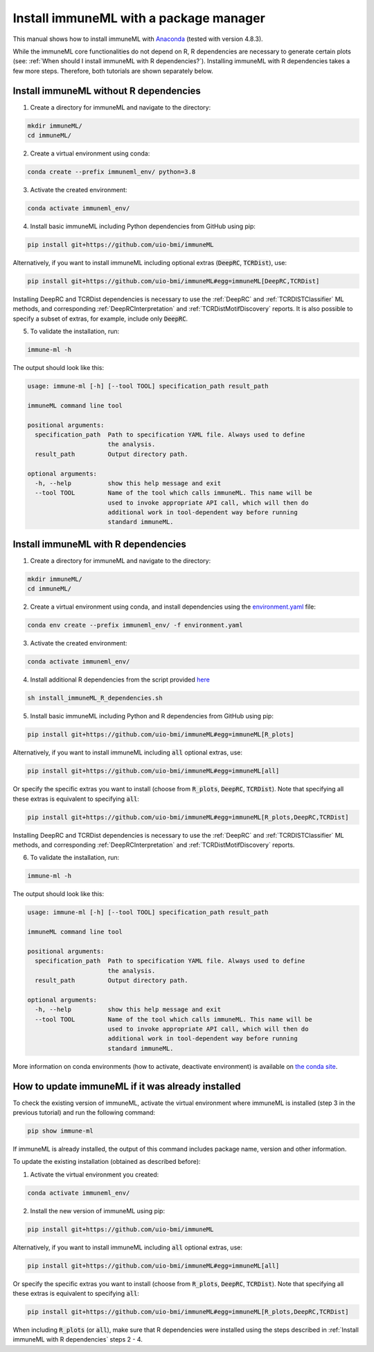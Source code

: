 Install immuneML with a package manager
=========================================

This manual shows how to install immuneML with `Anaconda <https://docs.anaconda.com/anaconda/install/>`_ (tested with version 4.8.3).

While the immuneML core functionalities do not depend on R, R dependencies are necessary to generate certain plots (see: :ref:`When should I install immuneML with R dependencies?`).
Installing immuneML with R dependencies takes a few more steps. Therefore, both tutorials are shown separately below.


Install immuneML without R dependencies
---------------------------------------

1. Create a directory for immuneML and navigate to the directory:

.. code-block:: console

  mkdir immuneML/
  cd immuneML/

2. Create a virtual environment using conda:

.. code-block:: console

  conda create --prefix immuneml_env/ python=3.8

3. Activate the created environment:

.. code-block:: console

  conda activate immuneml_env/

4. Install basic immuneML including Python dependencies from GitHub using pip:

.. code-block:: console

  pip install git+https://github.com/uio-bmi/immuneML

Alternatively, if you want to install immuneML including optional extras (:code:`DeepRC`, :code:`TCRDist`), use:

.. code-block:: console

  pip install git+https://github.com/uio-bmi/immuneML#egg=immuneML[DeepRC,TCRDist]

Installing DeepRC and TCRDist dependencies is necessary to use the :ref:`DeepRC` and :ref:`TCRDISTClassifier` ML methods, and corresponding :ref:`DeepRCInterpretation` and :ref:`TCRDistMotifDiscovery` reports.
It is also possible to specify a subset of extras, for example, include only :code:`DeepRC`.

5. To validate the installation, run:

.. code-block:: console

  immune-ml -h

The output should look like this:

.. code-block:: console

  usage: immune-ml [-h] [--tool TOOL] specification_path result_path

  immuneML command line tool

  positional arguments:
    specification_path  Path to specification YAML file. Always used to define
                        the analysis.
    result_path         Output directory path.

  optional arguments:
    -h, --help          show this help message and exit
    --tool TOOL         Name of the tool which calls immuneML. This name will be
                        used to invoke appropriate API call, which will then do
                        additional work in tool-dependent way before running
                        standard immuneML.



Install immuneML with R dependencies
---------------------------------------

1. Create a directory for immuneML and navigate to the directory:

.. code-block:: console

  mkdir immuneML/
  cd immuneML/

2. Create a virtual environment using conda, and install dependencies using the `environment.yaml <https://drive.google.com/file/d/1Vc7ivHL4z4l3KAyDX8qJ_Lsez_1nEb6e/view?usp=sharing>`_ file:

.. code-block:: console

  conda env create --prefix immuneml_env/ -f environment.yaml

3. Activate the created environment:

.. code-block:: console

  conda activate immuneml_env/

4. Install additional R dependencies from the script provided `here <https://drive.google.com/file/d/1C0m7bjG7OKfWNVQsgYkE-nXCdvD7mO08/view?usp=sharing>`_

.. code-block:: console

  sh install_immuneML_R_dependencies.sh

5. Install basic immuneML including Python and R dependencies from GitHub using pip:

.. code-block:: console

  pip install git+https://github.com/uio-bmi/immuneML#egg=immuneML[R_plots]

Alternatively, if you want to install immuneML including :code:`all` optional extras, use:

.. code-block:: console

  pip install git+https://github.com/uio-bmi/immuneML#egg=immuneML[all]

Or specify the specific extras you want to install (choose from :code:`R_plots`, :code:`DeepRC`, :code:`TCRDist`).
Note that specifying all these extras is equivalent to specifying :code:`all`:

.. code-block:: console

  pip install git+https://github.com/uio-bmi/immuneML#egg=immuneML[R_plots,DeepRC,TCRDist]

Installing DeepRC and TCRDist dependencies is necessary to use the :ref:`DeepRC` and :ref:`TCRDISTClassifier` ML methods, and corresponding :ref:`DeepRCInterpretation` and :ref:`TCRDistMotifDiscovery` reports.

6. To validate the installation, run:

.. code-block:: console

  immune-ml -h

The output should look like this:

.. code-block:: console

  usage: immune-ml [-h] [--tool TOOL] specification_path result_path

  immuneML command line tool

  positional arguments:
    specification_path  Path to specification YAML file. Always used to define
                        the analysis.
    result_path         Output directory path.

  optional arguments:
    -h, --help          show this help message and exit
    --tool TOOL         Name of the tool which calls immuneML. This name will be
                        used to invoke appropriate API call, which will then do
                        additional work in tool-dependent way before running
                        standard immuneML.

More information on conda environments (how to activate, deactivate environment) is available on `the conda site <https://docs.conda.io/projects/conda/en/latest/user-guide/tasks/manage-environments.html>`_.


How to update immuneML if it was already installed
--------------------------------------------------

To check the existing version of immuneML, activate the virtual environment where immuneML is installed (step 3 in the previous tutorial) and run the following command:

.. code-block:: console

  pip show immune-ml

If immuneML is already installed, the output of this command includes package name, version and other information.

To update the existing installation (obtained as described before):

1. Activate the virtual environment you created:

.. code-block:: console

  conda activate immuneml_env/

2. Install the new version of immuneML using pip:

.. code-block:: console

  pip install git+https://github.com/uio-bmi/immuneML


Alternatively, if you want to install immuneML including :code:`all` optional extras, use:

.. code-block:: console

  pip install git+https://github.com/uio-bmi/immuneML#egg=immuneML[all]

Or specify the specific extras you want to install (choose from :code:`R_plots`, :code:`DeepRC`, :code:`TCRDist`).
Note that specifying all these extras is equivalent to specifying :code:`all`:

.. code-block:: console

  pip install git+https://github.com/uio-bmi/immuneML#egg=immuneML[R_plots,DeepRC,TCRDist]

When including :code:`R_plots` (or :code:`all`), make sure that R dependencies were installed using the steps described in :ref:`Install immuneML with R dependencies` steps 2 - 4.
